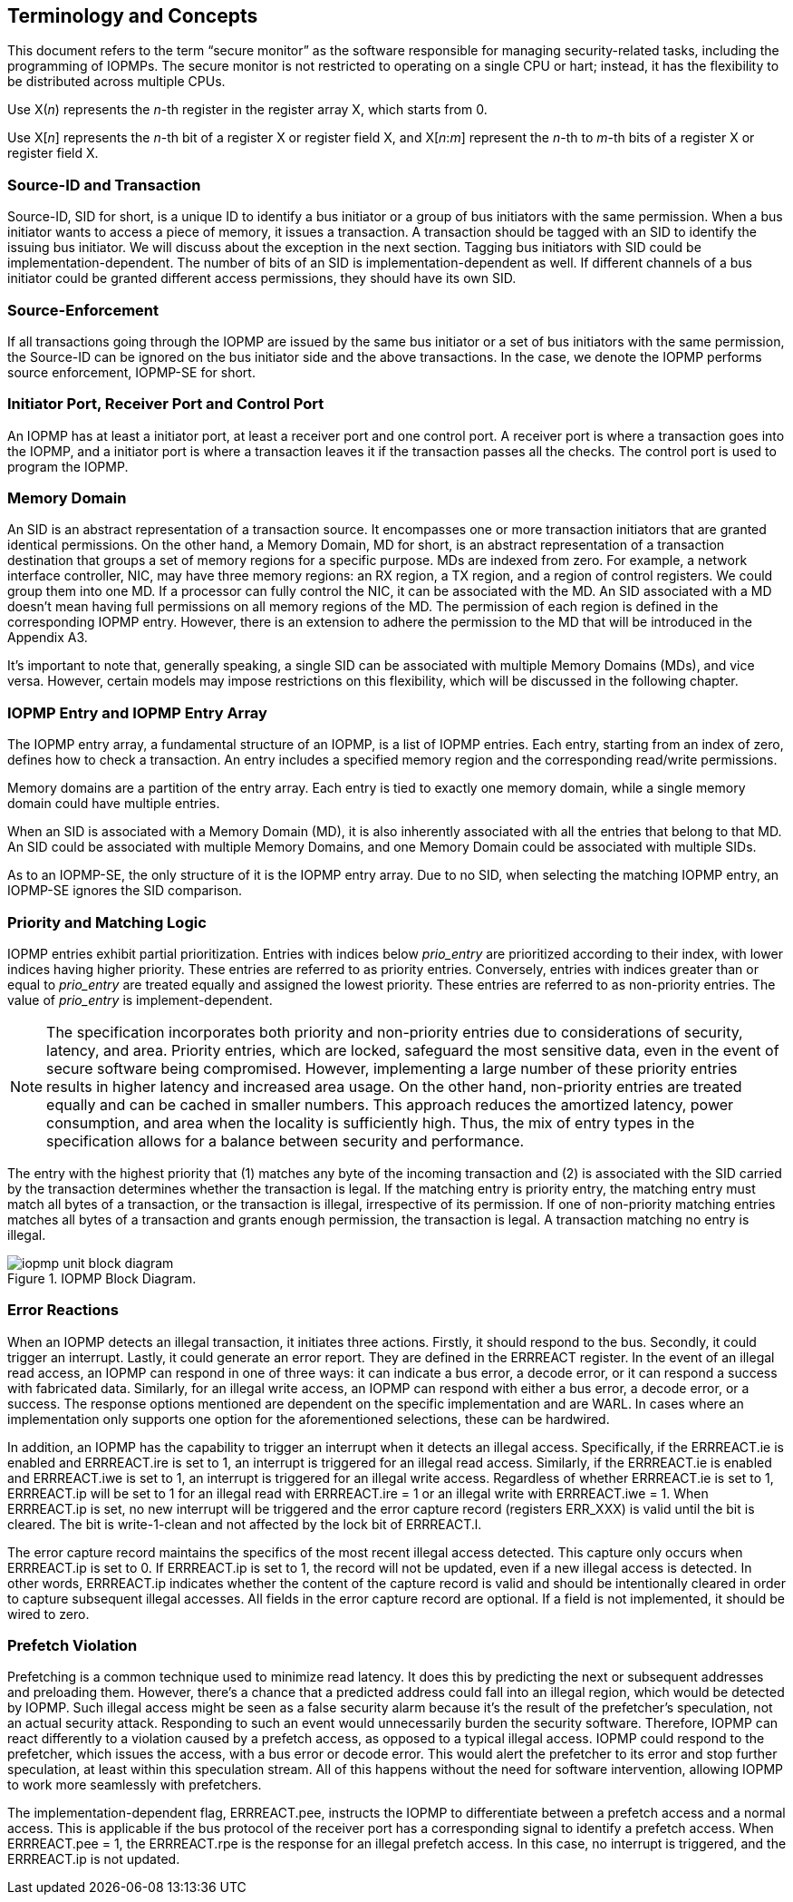 [[Concepts]]
== Terminology and Concepts

This document refers to the term “secure monitor” as the software responsible for managing security-related tasks, including the programming of IOPMPs. The secure monitor is not restricted to operating on a single CPU or hart; instead, it has the flexibility to be distributed across multiple CPUs.

Use X(_n_) represents the __n__-th register in the register array X, which starts from 0.

Use X[__n__] represents the __n__-th bit of a register X or register field X,  and X[__n__:__m__] represent the __n__-th to __m__-th bits of a register X or register field X.

=== Source-ID and Transaction

Source-ID, SID for short, is a unique ID to identify a bus initiator or a group of bus initiators with the same permission. When a bus initiator wants to access a piece of memory, it issues a transaction. A transaction should be tagged with an SID to identify the issuing bus initiator. We will discuss about the exception in the next section. Tagging bus initiators with SID could be implementation-dependent. The number of bits of an SID is implementation-dependent as well. If different channels of a bus initiator could be granted different access permissions, they should have its own SID.

=== Source-Enforcement

If all transactions going through the IOPMP are issued by the same bus initiator or a set of bus initiators with the same permission, the Source-ID can be ignored on the bus initiator side and the above transactions. In the case, we denote the IOPMP performs source enforcement, IOPMP-SE for short.

=== Initiator Port, Receiver Port and Control Port

An IOPMP has at least a initiator port, at least a receiver port and one control port. A receiver port is where a transaction goes into the IOPMP, and a initiator port is where a transaction leaves it if the transaction passes all the checks. The control port is used to program the IOPMP.

=== Memory Domain

An SID is an abstract representation of a transaction source. It encompasses one or more transaction initiators that are granted identical permissions. On the other hand, a Memory Domain, MD for short, is an abstract representation of a transaction destination that groups a set of memory regions for a specific purpose. MDs are indexed from zero. For example, a network interface controller, NIC, may have three memory regions: an RX region, a TX region, and a region of control registers. We could group them into one MD. If a processor can fully control the NIC, it can be associated with the MD. An SID associated with a MD doesn’t mean having full permissions on all memory regions of the MD. The permission of each region is defined in the corresponding IOPMP entry. However, there is an extension to adhere the permission to the MD that will be introduced in the Appendix A3.

It’s important to note that, generally speaking, a single SID can be associated with multiple Memory Domains (MDs), and vice versa. However, certain models may impose restrictions on this flexibility, which will be discussed in the following chapter.

=== IOPMP Entry and IOPMP Entry Array

The IOPMP entry array, a fundamental structure of an IOPMP, is a list of IOPMP entries. Each entry, starting from an index of zero, defines how to check a transaction. An entry includes a specified memory region and the corresponding read/write permissions.

Memory domains are a partition of the entry array. Each entry is tied to exactly one memory domain, while a single memory domain could have multiple entries. 

When an SID is associated with a Memory Domain (MD), it is also inherently associated with all the entries that belong to that MD. An SID could be associated with multiple Memory Domains, and one Memory Domain could be associated with multiple SIDs.

As to an IOPMP-SE, the only structure of it is the IOPMP entry array. Due to no SID, when selecting the matching IOPMP entry, an IOPMP-SE ignores the SID comparison.

=== Priority and Matching Logic

IOPMP entries exhibit partial prioritization. Entries with indices below __prio_entry__ are prioritized according to their index, with lower indices having higher priority. These entries are referred to as priority entries. Conversely, entries with indices greater than or equal to __prio_entry__ are treated equally and assigned the lowest priority. These entries are referred to as non-priority entries. The value of __prio_entry__ is implement-dependent.

NOTE: The specification incorporates both priority and non-priority entries due to considerations of security, latency, and area. Priority entries, which are locked, safeguard the most sensitive data, even in the event of secure software being compromised. However, implementing a large number of these priority entries results in higher latency and increased area usage. On the other hand, non-priority entries are treated equally and can be cached in smaller numbers. This approach reduces the amortized latency, power consumption, and area when the locality is sufficiently high. Thus, the mix of entry types in the specification allows for a balance between security and performance.

The entry with the highest priority that (1) matches any byte of the incoming transaction and (2) is associated with the SID carried by the transaction determines whether the transaction is legal. If the matching entry is priority entry, the matching entry must match all bytes of a transaction, or the transaction is illegal, irrespective of its permission. If one of non-priority matching entries matches all bytes of a transaction and grants enough permission, the transaction is legal. A transaction matching no entry is illegal.

.IOPMP Block Diagram.
image::iopmp_unit_block_diagram.png[]

=== Error Reactions
When an IOPMP detects an illegal transaction, it initiates three actions. Firstly, it should respond to the bus. Secondly, it could trigger an interrupt. Lastly, it could generate an error report. They are defined in the ERRREACT register.
In the event of an illegal read access, an IOPMP can respond in one of three ways: it can indicate a bus error, a decode error, or it can respond a success with fabricated data. Similarly, for an illegal write access, an IOPMP can respond with either a bus error, a decode error, or a success. The response options mentioned are dependent on the specific implementation and are WARL. In cases where an implementation only supports one option for the aforementioned selections, these can be hardwired.

In addition, an IOPMP has the capability to trigger an interrupt when it detects an illegal access. Specifically, if the ERRREACT.ie is enabled and ERRREACT.ire is set to 1, an interrupt is triggered for an illegal read access. Similarly, if the ERRREACT.ie is enabled and ERRREACT.iwe is set to 1, an interrupt is triggered for an illegal write access. Regardless of whether ERRREACT.ie is set to 1, ERRREACT.ip will be set to 1 for an illegal read with ERRREACT.ire = 1 or an illegal write with ERRREACT.iwe = 1. When ERRREACT.ip is set, no new interrupt will be triggered and the error capture record (registers ERR_XXX) is valid until the bit is cleared. The bit is write-1-clean and not affected by the lock bit of ERRREACT.l.

The error capture record maintains the specifics of the most recent illegal access detected. This capture only occurs when ERRREACT.ip is set to 0. If ERRREACT.ip is set to 1, the record will not be updated, even if a new illegal access is detected. In other words, ERRREACT.ip indicates whether the content of the capture record is valid and should be intentionally cleared in order to capture subsequent illegal accesses. All fields in the error capture record are optional. If a field is not implemented, it should be wired to zero.

=== Prefetch Violation
Prefetching is a common technique used to minimize read latency. It does this by predicting the next or subsequent addresses and preloading them. However, there’s a chance that a predicted address could fall into an illegal region, which would be detected by IOPMP. Such illegal access might be seen as a false security alarm because it’s the result of the prefetcher’s speculation, not an actual security attack. Responding to such an event would unnecessarily burden the security software. Therefore, IOPMP can react differently to a violation caused by a prefetch access, as opposed to a typical illegal access. IOPMP could respond to the prefetcher, which issues the access, with a bus error or decode error. This would alert the prefetcher to its error and stop further speculation, at least within this speculation stream. All of this happens without the need for software intervention, allowing IOPMP to work more seamlessly with prefetchers.

The implementation-dependent flag, ERRREACT.pee, instructs the IOPMP to differentiate between a prefetch access and a normal access. This is applicable if the bus protocol of the receiver port has a corresponding signal to identify a prefetch access. When ERRREACT.pee = 1, the ERRREACT.rpe is the response for an illegal prefetch access. In this case, no interrupt is triggered, and the ERRREACT.ip is not updated.



